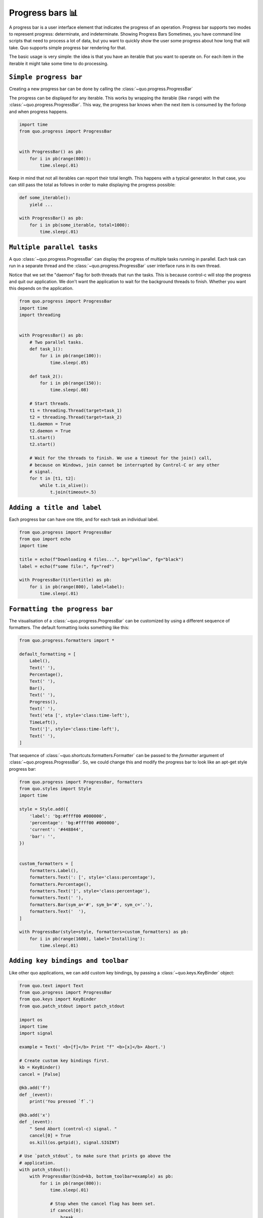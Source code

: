 Progress bars 📊
================

A progress bar is a user interface element that indicates the progress of an operation. Progress bar supports two modes to represent progress: determinate, and indeterminate.
Showing Progress Bars
Sometimes, you have command line scripts that need to process a lot of data,
but you want to quickly show the user some progress about how long that
will take.  Quo supports simple progress bar rendering for that.

The basic usage is very simple: the idea is that you have an iterable that
you want to operate on.  For each item in the iterable it might take some
time to do processing.

``Simple progress bar``
-------------------------

Creating a new progress bar can be done by calling the
:class:`~quo.progress.ProgressBar`

The progress can be displayed for any iterable. This works by wrapping the
iterable (like ``range``) with the
:class:`~quo.progress.ProgressBar`. This
way, the progress bar knows when the next item is consumed by the forloop and
when progress happens.

.. code:: python

    import time
    from quo.progress import ProgressBar


    with ProgressBar() as pb:
        for i in pb(range(800)):
            time.sleep(.01)

.. image:: https://raw.githubusercontent.com/secretum-inc/quo/master/docs/images/simple-progress-bar.png

Keep in mind that not all iterables can report their total length. This happens
with a typical generator. In that case, you can still pass the total as follows
in order to make displaying the progress possible:

.. code:: python

    def some_iterable():
        yield ...

    with ProgressBar() as pb:
        for i in pb(some_iterable, total=1000):
            time.sleep(.01)


``Multiple parallel tasks``
-----------------------------

A quo :class:`~quo.progress.ProgressBar` can display the
progress of multiple tasks running in parallel. Each task can run in a separate
thread and the :class:`~quo.progress.ProgressBar` user interface
runs in its own thread.

Notice that we set the "daemon" flag for both threads that run the tasks. This
is because control-c will stop the progress and quit our application. We don't
want the application to wait for the background threads to finish. Whether you
want this depends on the application.

.. code:: python

    from quo.progress import ProgressBar
    import time
    import threading


    with ProgressBar() as pb:
        # Two parallel tasks.
        def task_1():
            for i in pb(range(100)):
                time.sleep(.05)

        def task_2():
            for i in pb(range(150)):
                time.sleep(.08)

        # Start threads.
        t1 = threading.Thread(target=task_1)
        t2 = threading.Thread(target=task_2)
        t1.daemon = True
        t2.daemon = True
        t1.start()
        t2.start()

        # Wait for the threads to finish. We use a timeout for the join() call,
        # because on Windows, join cannot be interrupted by Control-C or any other
        # signal.
        for t in [t1, t2]:
            while t.is_alive():
                t.join(timeout=.5)

.. image:: ./images/two_tasks.png


``Adding a title and label``
-------------------------------

Each progress bar can have one title, and for each task an individual label.


.. code:: python

    from quo.progress import ProgressBar
    from quo import echo
    import time

    title = echo(f"Downloading 4 files...", bg="yellow", fg="black")
    label = echo(f"some file:", fg="red")

    with ProgressBar(title=title) as pb:
        for i in pb(range(800), label=label):
            time.sleep(.01)

.. image:: ./images/coloredlabel.png


``Formatting the progress bar``
----------------------------------

The visualisation of a :class:`~quo.progress.ProgressBar` can be
customized by using a different sequence of formatters. The default formatting looks something like this:

.. code:: python

    from quo.progress.formatters import *

    default_formatting = [
        Label(),
        Text(' '),
        Percentage(),
        Text(' '),
        Bar(),
        Text(' '),
        Progress(),
        Text(' '),
        Text('eta [', style='class:time-left'),
        TimeLeft(),
        Text(']', style='class:time-left'),
        Text(' '),
    ]

That sequence of
:class:`~quo.shortcuts.formatters.Formatter` can be
passed to the `formatter` argument of
:class:`~quo.progress.ProgressBar`. So, we could change this and
modify the progress bar to look like an apt-get style progress bar:

.. code:: python

    from quo.progress import ProgressBar, formatters
    from quo.styles import Style
    import time

    style = Style.add({
        'label': 'bg:#ffff00 #000000',
        'percentage': 'bg:#ffff00 #000000',
        'current': '#448844',
        'bar': '',
    })


    custom_formatters = [
        formatters.Label(),
        formatters.Text(': [', style='class:percentage'),
        formatters.Percentage(),
        formatters.Text(']', style='class:percentage'),
        formatters.Text(' '),
        formatters.Bar(sym_a='#', sym_b='#', sym_c='.'),
        formatters.Text('  '),
    ]

    with ProgressBar(style=style, formatters=custom_formatters) as pb:
        for i in pb(range(1600), label='Installing'):
            time.sleep(.01)

.. image:: ./images/apt-get.png


``Adding key bindings and toolbar``
------------------------------------

Like other quo  applications, we can add custom key bindings, by passing a :class:`~quo.keys.KeyBinder` object:

.. code:: python

    from quo.text import Text
    from quo.progress import ProgressBar
    from quo.keys import KeyBinder
    from quo.patch_stdout import patch_stdout

    import os
    import time
    import signal

    example = Text(' <b>[f]</b> Print "f" <b>[x]</b> Abort.')

    # Create custom key bindings first.
    kb = KeyBinder()
    cancel = [False]

    @kb.add('f')
    def _(event):
        print('You pressed `f`.')

    @kb.add('x')
    def _(event):
        " Send Abort (control-c) signal. "
        cancel[0] = True
        os.kill(os.getpid(), signal.SIGINT)

    # Use `patch_stdout`, to make sure that prints go above the
    # application.
    with patch_stdout():
        with ProgressBar(bind=kb, bottom_toolbar=example) as pb:
            for i in pb(range(800)):
                time.sleep(.01)

                # Stop when the cancel flag has been set.
                if cancel[0]:
                    break

Notice that we use :func:`~quo.patch_stdout.patch_stdout` to make printing text possible while the progress bar is displayed. This ensures that
printing happens above the progress bar.

Further, when "x" is pressed, we set a cancel flag, which stops the progress.
It would also be possible to send `SIGINT` to the mean thread, but that's not
always considered a clean way of cancelling something.

In the example above, we also display a toolbar at the bottom which shows the
key bindings.

.. image:: ./images/custom-key-bindings.png

:ref:`Read more about key bindings ...<key_bindings>`
